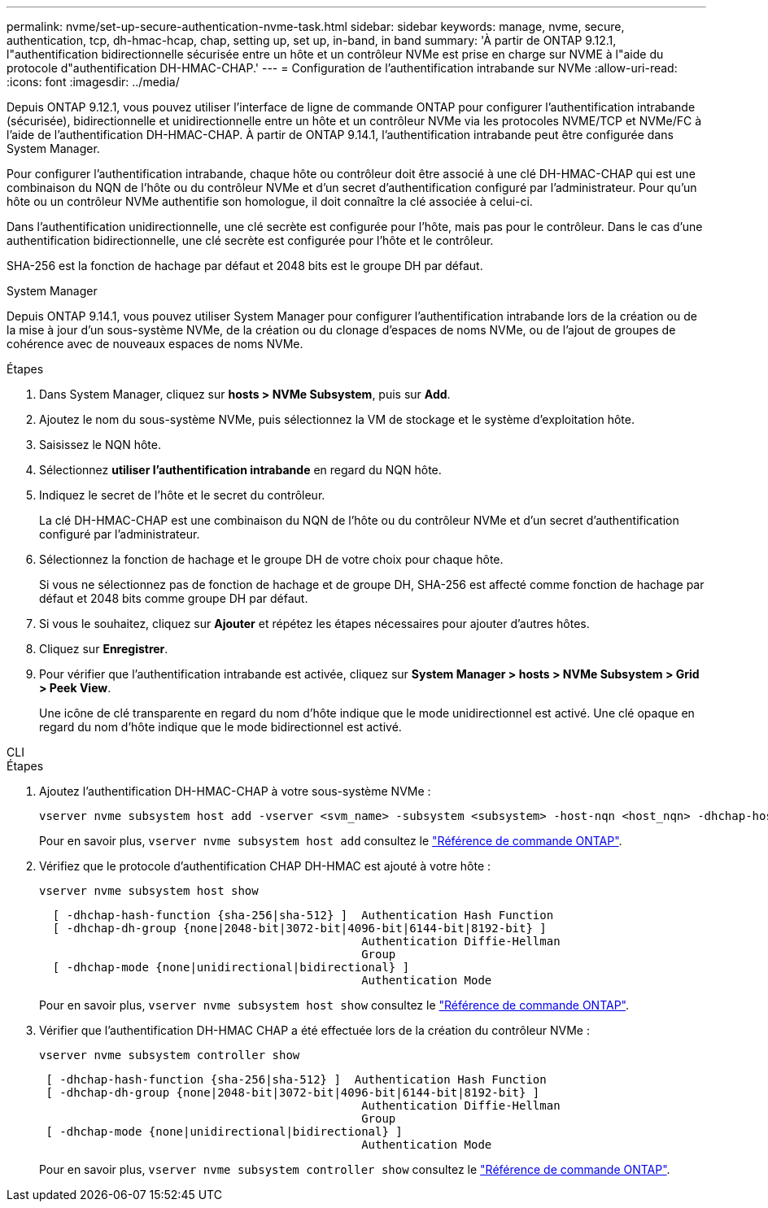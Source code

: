 ---
permalink: nvme/set-up-secure-authentication-nvme-task.html 
sidebar: sidebar 
keywords: manage, nvme, secure, authentication, tcp, dh-hmac-hcap, chap, setting up, set up, in-band, in band 
summary: 'À partir de ONTAP 9.12.1, l"authentification bidirectionnelle sécurisée entre un hôte et un contrôleur NVMe est prise en charge sur NVME à l"aide du protocole d"authentification DH-HMAC-CHAP.' 
---
= Configuration de l'authentification intrabande sur NVMe
:allow-uri-read: 
:icons: font
:imagesdir: ../media/


[role="lead"]
Depuis ONTAP 9.12.1, vous pouvez utiliser l'interface de ligne de commande ONTAP pour configurer l'authentification intrabande (sécurisée), bidirectionnelle et unidirectionnelle entre un hôte et un contrôleur NVMe via les protocoles NVME/TCP et NVMe/FC à l'aide de l'authentification DH-HMAC-CHAP. À partir de ONTAP 9.14.1, l'authentification intrabande peut être configurée dans System Manager.

Pour configurer l'authentification intrabande, chaque hôte ou contrôleur doit être associé à une clé DH-HMAC-CHAP qui est une combinaison du NQN de l'hôte ou du contrôleur NVMe et d'un secret d'authentification configuré par l'administrateur. Pour qu'un hôte ou un contrôleur NVMe authentifie son homologue, il doit connaître la clé associée à celui-ci.

Dans l'authentification unidirectionnelle, une clé secrète est configurée pour l'hôte, mais pas pour le contrôleur. Dans le cas d'une authentification bidirectionnelle, une clé secrète est configurée pour l'hôte et le contrôleur.

SHA-256 est la fonction de hachage par défaut et 2048 bits est le groupe DH par défaut.

[role="tabbed-block"]
====
.System Manager
--
Depuis ONTAP 9.14.1, vous pouvez utiliser System Manager pour configurer l'authentification intrabande lors de la création ou de la mise à jour d'un sous-système NVMe, de la création ou du clonage d'espaces de noms NVMe, ou de l'ajout de groupes de cohérence avec de nouveaux espaces de noms NVMe.

.Étapes
. Dans System Manager, cliquez sur *hosts > NVMe Subsystem*, puis sur *Add*.
. Ajoutez le nom du sous-système NVMe, puis sélectionnez la VM de stockage et le système d'exploitation hôte.
. Saisissez le NQN hôte.
. Sélectionnez *utiliser l'authentification intrabande* en regard du NQN hôte.
. Indiquez le secret de l'hôte et le secret du contrôleur.
+
La clé DH-HMAC-CHAP est une combinaison du NQN de l'hôte ou du contrôleur NVMe et d'un secret d'authentification configuré par l'administrateur.

. Sélectionnez la fonction de hachage et le groupe DH de votre choix pour chaque hôte.
+
Si vous ne sélectionnez pas de fonction de hachage et de groupe DH, SHA-256 est affecté comme fonction de hachage par défaut et 2048 bits comme groupe DH par défaut.

. Si vous le souhaitez, cliquez sur *Ajouter* et répétez les étapes nécessaires pour ajouter d'autres hôtes.
. Cliquez sur *Enregistrer*.
. Pour vérifier que l'authentification intrabande est activée, cliquez sur *System Manager > hosts > NVMe Subsystem > Grid > Peek View*.
+
Une icône de clé transparente en regard du nom d'hôte indique que le mode unidirectionnel est activé. Une clé opaque en regard du nom d'hôte indique que le mode bidirectionnel est activé.



--
.CLI
--
.Étapes
. Ajoutez l'authentification DH-HMAC-CHAP à votre sous-système NVMe :
+
[source, cli]
----
vserver nvme subsystem host add -vserver <svm_name> -subsystem <subsystem> -host-nqn <host_nqn> -dhchap-host-secret <authentication_host_secret> -dhchap-controller-secret <authentication_controller_secret> -dhchap-hash-function <sha-256|sha-512> -dhchap-group <none|2048-bit|3072-bit|4096-bit|6144-bit|8192-bit>
----
+
Pour en savoir plus, `vserver nvme subsystem host add` consultez le link:https://docs.netapp.com/us-en/ontap-cli/vserver-nvme-subsystem-host-add.html["Référence de commande ONTAP"^].

. Vérifiez que le protocole d'authentification CHAP DH-HMAC est ajouté à votre hôte :
+
[source, cli]
----
vserver nvme subsystem host show
----
+
[listing]
----
  [ -dhchap-hash-function {sha-256|sha-512} ]  Authentication Hash Function
  [ -dhchap-dh-group {none|2048-bit|3072-bit|4096-bit|6144-bit|8192-bit} ]
                                               Authentication Diffie-Hellman
                                               Group
  [ -dhchap-mode {none|unidirectional|bidirectional} ]
                                               Authentication Mode

----
+
Pour en savoir plus, `vserver nvme subsystem host show` consultez le link:https://docs.netapp.com/us-en/ontap-cli/vserver-nvme-subsystem-host-show.html["Référence de commande ONTAP"^].

. Vérifier que l'authentification DH-HMAC CHAP a été effectuée lors de la création du contrôleur NVMe :
+
[source, cli]
----
vserver nvme subsystem controller show
----
+
[listing]
----
 [ -dhchap-hash-function {sha-256|sha-512} ]  Authentication Hash Function
 [ -dhchap-dh-group {none|2048-bit|3072-bit|4096-bit|6144-bit|8192-bit} ]
                                               Authentication Diffie-Hellman
                                               Group
 [ -dhchap-mode {none|unidirectional|bidirectional} ]
                                               Authentication Mode
----
+
Pour en savoir plus, `vserver nvme subsystem controller show` consultez le link:https://docs.netapp.com/us-en/ontap-cli/vserver-nvme-subsystem-controller-show.html["Référence de commande ONTAP"^].



--
====